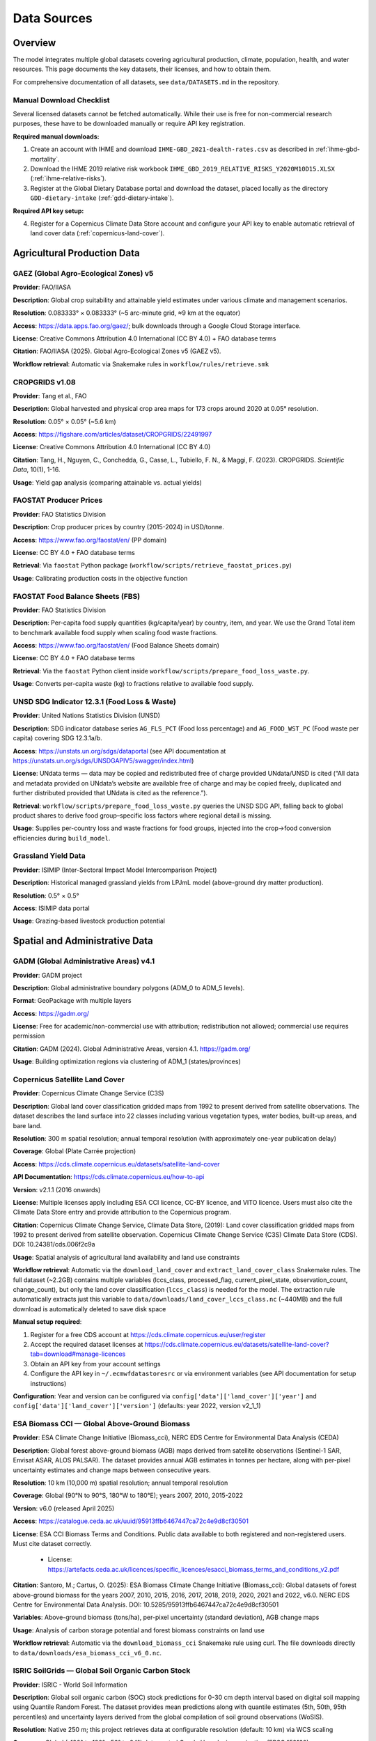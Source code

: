 .. SPDX-FileCopyrightText: 2025 Koen van Greevenbroek
..
.. SPDX-License-Identifier: CC-BY-4.0

Data Sources
============

Overview
--------

The model integrates multiple global datasets covering agricultural production, climate, population, health, and water resources. This page documents the key datasets, their licenses, and how to obtain them.

For comprehensive documentation of all datasets, see ``data/DATASETS.md`` in the repository.

.. _manual-download-checklist:

Manual Download Checklist
~~~~~~~~~~~~~~~~~~~~~~~~~

Several licensed datasets cannot be fetched automatically. While their use is free for non-commercial research purposes, these have to be downloaded manually or require API key registration.

**Required manual downloads:**

1. Create an account with IHME and download ``IHME-GBD_2021-dealth-rates.csv`` as described in :ref:`ihme-gbd-mortality`.
2. Download the IHME 2019 relative risk workbook ``IHME_GBD_2019_RELATIVE_RISKS_Y2020M10D15.XLSX`` (:ref:`ihme-relative-risks`).
3. Register at the Global Dietary Database portal and download the dataset, placed locally as the directory ``GDD-dietary-intake`` (:ref:`gdd-dietary-intake`).

**Required API key setup:**

4. Register for a Copernicus Climate Data Store account and configure your API key to enable automatic retrieval of land cover data (:ref:`copernicus-land-cover`).


Agricultural Production Data
----------------------------

GAEZ (Global Agro-Ecological Zones) v5
~~~~~~~~~~~~~~~~~~~~~~~~~~~~~~~~~~~~~~~

**Provider**: FAO/IIASA

**Description**: Global crop suitability and attainable yield estimates under various climate and management scenarios.

**Resolution**: 0.083333° × 0.083333° (~5 arc-minute grid, ≈9 km at the equator)

**Access**: https://data.apps.fao.org/gaez/; bulk downloads through a Google Cloud Storage interface.

**License**: Creative Commons Attribution 4.0 International (CC BY 4.0) + FAO database terms

**Citation**: FAO/IIASA (2025). Global Agro-Ecological Zones v5 (GAEZ v5).

**Workflow retrieval**: Automatic via Snakemake rules in ``workflow/rules/retrieve.smk``

CROPGRIDS v1.08
~~~~~~~~~~~~~~~

**Provider**: Tang et al., FAO

**Description**: Global harvested and physical crop area maps for 173 crops around 2020 at 0.05° resolution.

**Resolution**: 0.05° × 0.05° (~5.6 km)

**Access**: https://figshare.com/articles/dataset/CROPGRIDS/22491997

**License**: Creative Commons Attribution 4.0 International (CC BY 4.0)

**Citation**: Tang, H., Nguyen, C., Conchedda, G., Casse, L., Tubiello, F. N., & Maggi, F. (2023). CROPGRIDS. *Scientific Data*, 10(1), 1-16.

**Usage**: Yield gap analysis (comparing attainable vs. actual yields)

FAOSTAT Producer Prices
~~~~~~~~~~~~~~~~~~~~~~~~

**Provider**: FAO Statistics Division

**Description**: Crop producer prices by country (2015-2024) in USD/tonne.

**Access**: https://www.fao.org/faostat/en/ (PP domain)

**License**: CC BY 4.0 + FAO database terms

**Retrieval**: Via ``faostat`` Python package (``workflow/scripts/retrieve_faostat_prices.py``)

**Usage**: Calibrating production costs in the objective function

FAOSTAT Food Balance Sheets (FBS)
~~~~~~~~~~~~~~~~~~~~~~~~~~~~~~~~~

**Provider**: FAO Statistics Division

**Description**: Per-capita food supply quantities (kg/capita/year) by country, item, and year. We use the Grand Total item to benchmark available food supply when scaling food waste fractions.

**Access**: https://www.fao.org/faostat/en/ (Food Balance Sheets domain)

**License**: CC BY 4.0 + FAO database terms

**Retrieval**: Via the ``faostat`` Python client inside ``workflow/scripts/prepare_food_loss_waste.py``.

**Usage**: Converts per-capita waste (kg) to fractions relative to available food supply.

UNSD SDG Indicator 12.3.1 (Food Loss & Waste)
~~~~~~~~~~~~~~~~~~~~~~~~~~~~~~~~~~~~~~~~~~~~~

**Provider**: United Nations Statistics Division (UNSD)

**Description**: SDG indicator database series ``AG_FLS_PCT`` (Food loss percentage) and ``AG_FOOD_WST_PC`` (Food waste per capita) covering SDG 12.3.1a/b.

**Access**: https://unstats.un.org/sdgs/dataportal (see API documentation at https://unstats.un.org/sdgs/UNSDGAPIV5/swagger/index.html)

**License**: UNdata terms — data may be copied and redistributed free of charge provided UNdata/UNSD is cited (“All data and metadata provided on UNdata’s website are available free of charge and may be copied freely, duplicated and further distributed provided that UNdata is cited as the reference.”).

**Retrieval**: ``workflow/scripts/prepare_food_loss_waste.py`` queries the UNSD SDG API, falling back to global product shares to derive food group–specific loss factors where regional detail is missing.

**Usage**: Supplies per-country loss and waste fractions for food groups, injected into the crop→food conversion efficiencies during ``build_model``.

Grassland Yield Data
~~~~~~~~~~~~~~~~~~~~

**Provider**: ISIMIP (Inter-Sectoral Impact Model Intercomparison Project)

**Description**: Historical managed grassland yields from LPJmL model (above-ground dry matter production).

**Resolution**: 0.5° × 0.5°

**Access**: ISIMIP data portal

**Usage**: Grazing-based livestock production potential

Spatial and Administrative Data
--------------------------------

GADM (Global Administrative Areas) v4.1
~~~~~~~~~~~~~~~~~~~~~~~~~~~~~~~~~~~~~~~

**Provider**: GADM project

**Description**: Global administrative boundary polygons (ADM_0 to ADM_5 levels).

**Format**: GeoPackage with multiple layers

**Access**: https://gadm.org/

**License**: Free for academic/non-commercial use with attribution; redistribution not allowed; commercial use requires permission

**Citation**: GADM (2024). Global Administrative Areas, version 4.1. https://gadm.org/

**Usage**: Building optimization regions via clustering of ADM_1 (states/provinces)

.. _copernicus-land-cover:

Copernicus Satellite Land Cover
~~~~~~~~~~~~~~~~~~~~~~~~~~~~~~~~

**Provider**: Copernicus Climate Change Service (C3S)

**Description**: Global land cover classification gridded maps from 1992 to present derived from satellite observations. The dataset describes the land surface into 22 classes including various vegetation types, water bodies, built-up areas, and bare land.

**Resolution**: 300 m spatial resolution; annual temporal resolution (with approximately one-year publication delay)

**Coverage**: Global (Plate Carrée projection)

**Access**: https://cds.climate.copernicus.eu/datasets/satellite-land-cover

**API Documentation**: https://cds.climate.copernicus.eu/how-to-api

**Version**: v2.1.1 (2016 onwards)

**License**: Multiple licenses apply including ESA CCI licence, CC-BY licence, and VITO licence. Users must also cite the Climate Data Store entry and provide attribution to the Copernicus program.

**Citation**: Copernicus Climate Change Service, Climate Data Store, (2019): Land cover classification gridded maps from 1992 to present derived from satellite observation. Copernicus Climate Change Service (C3S) Climate Data Store (CDS). DOI: 10.24381/cds.006f2c9a

**Usage**: Spatial analysis of agricultural land availability and land use constraints

**Workflow retrieval**: Automatic via the ``download_land_cover`` and ``extract_land_cover_class`` Snakemake rules. The full dataset (~2.2GB) contains multiple variables (lccs_class, processed_flag, current_pixel_state, observation_count, change_count), but only the land cover classification (``lccs_class``) is needed for the model. The extraction rule automatically extracts just this variable to ``data/downloads/land_cover_lccs_class.nc`` (~440MB) and the full download is automatically deleted to save disk space

**Manual setup required**:

1. Register for a free CDS account at https://cds.climate.copernicus.eu/user/register
2. Accept the required dataset licenses at https://cds.climate.copernicus.eu/datasets/satellite-land-cover?tab=download#manage-licences
3. Obtain an API key from your account settings
4. Configure the API key in ``~/.ecmwfdatastoresrc`` or via environment variables (see API documentation for setup instructions)

**Configuration**: Year and version can be configured via ``config['data']['land_cover']['year']`` and ``config['data']['land_cover']['version']`` (defaults: year 2022, version v2_1_1)

.. _esa-biomass-cci:

ESA Biomass CCI — Global Above-Ground Biomass
~~~~~~~~~~~~~~~~~~~~~~~~~~~~~~~~~~~~~~~~~~~~~~

**Provider**: ESA Climate Change Initiative (Biomass_cci), NERC EDS Centre for Environmental Data Analysis (CEDA)

**Description**: Global forest above-ground biomass (AGB) maps derived from satellite observations (Sentinel-1 SAR, Envisat ASAR, ALOS PALSAR). The dataset provides annual AGB estimates in tonnes per hectare, along with per-pixel uncertainty estimates and change maps between consecutive years.

**Resolution**: 10 km (10,000 m) spatial resolution; annual temporal resolution

**Coverage**: Global (90°N to 90°S, 180°W to 180°E); years 2007, 2010, 2015-2022

**Version**: v6.0 (released April 2025)

**Access**: https://catalogue.ceda.ac.uk/uuid/95913ffb6467447ca72c4e9d8cf30501

**License**: ESA CCI Biomass Terms and Conditions. Public data available to both registered and non-registered users. Must cite dataset correctly.

  * License: https://artefacts.ceda.ac.uk/licences/specific_licences/esacci_biomass_terms_and_conditions_v2.pdf

**Citation**: Santoro, M.; Cartus, O. (2025): ESA Biomass Climate Change Initiative (Biomass_cci): Global datasets of forest above-ground biomass for the years 2007, 2010, 2015, 2016, 2017, 2018, 2019, 2020, 2021 and 2022, v6.0. NERC EDS Centre for Environmental Data Analysis. DOI: 10.5285/95913ffb6467447ca72c4e9d8cf30501

**Variables**: Above-ground biomass (tons/ha), per-pixel uncertainty (standard deviation), AGB change maps

**Usage**: Analysis of carbon storage potential and forest biomass constraints on land use

**Workflow retrieval**: Automatic via the ``download_biomass_cci`` Snakemake rule using curl. The file downloads directly to ``data/downloads/esa_biomass_cci_v6_0.nc``.

.. _soilgrids-soc:

ISRIC SoilGrids — Global Soil Organic Carbon Stock
~~~~~~~~~~~~~~~~~~~~~~~~~~~~~~~~~~~~~~~~~~~~~~~~~~~

**Provider**: ISRIC - World Soil Information

**Description**: Global soil organic carbon (SOC) stock predictions for 0-30 cm depth interval based on digital soil mapping using Quantile Random Forest. The dataset provides mean predictions along with quantile estimates (5th, 50th, 95th percentiles) and uncertainty layers derived from the global compilation of soil ground observations (WoSIS).

**Resolution**: Native 250 m; this project retrieves data at configurable resolution (default: 10 km) via WCS scaling

**Coverage**: Global (-180° to 180°, -56° to 84°); Interrupted Goode Homolosine projection (EPSG:152160)

**Temporal coverage**: Based on data from April 1905 to July 2016

**Version**: SoilGrids250m 2.0 (v2.0)

**Access**:

  * Website: https://www.isric.org/explore/soilgrids
  * Data catalogue: https://data.isric.org/geonetwork/srv/api/records/713396f4-1687-11ea-a7c0-a0481ca9e724
  * FAQ: https://docs.isric.org/globaldata/soilgrids/SoilGrids_faqs.html

**License**: Creative Commons Attribution 4.0 International (CC BY 4.0)

  * License: https://creativecommons.org/licenses/by/4.0/

**Citation**: Poggio, L., de Sousa, L. M., Batjes, N. H., Heuvelink, G. B. M., Kempen, B., Ribeiro, E., & Rossiter, D. (2021). SoilGrids 2.0: producing soil information for the globe with quantified spatial uncertainty. *SOIL*, 7(1), 217–240. https://doi.org/10.5194/soil-7-217-2021

**Units**: Tonnes per hectare (t/ha) for 0-30 cm depth interval

**Variables**: Mean organic carbon stock (``ocs_0-30cm_mean``), 5th/50th/95th percentile estimates, uncertainty (standard deviation)

**Usage**: Soil carbon baseline for carbon sequestration analysis and land use constraints

**Workflow retrieval**: Automatic via the ``download_soilgrids_ocs`` Snakemake rule using ISRIC's Web Coverage Service (WCS). The script downloads global mean soil carbon stock at the resolution specified by ``config['data']['soilgrids']['target_resolution_m']`` (default: 10000m = 10km). Output file: ``data/downloads/soilgrids_ocs_0-30cm_mean.tif`` (~1.2 MB at 10km resolution). No registration or API key required.

**Configuration**: Target resolution can be configured via ``config['data']['soilgrids']['target_resolution_m']`` (default: 10000 meters = 10 km)

.. _cook-patton-regrowth:

Cook-Patton & Griscom — Forest Carbon Accumulation Potential
~~~~~~~~~~~~~~~~~~~~~~~~~~~~~~~~~~~~~~~~~~~~~~~~~~~~~~~~~~~~~~

**Provider**: Global Forest Watch / The Nature Conservancy / World Resources Institute

**Description**: Global map of carbon accumulation potential from natural forest regrowth in forest and savanna biomes. The dataset estimates the rate at which carbon could be sequestered in aboveground and belowground (root) live biomass during the first thirty years of natural forest regrowth, regardless of current land cover or potential for reforestation. Based on a compilation of 13,112 georeferenced measurements combined with 66 environmental covariate layers in a machine learning model (random forest).

**Resolution**: Native 1 km (1000 m); this project retrieves data at 1 km and resamples to configurable resolution (default: 10 km) using GDAL with average resampling

**Coverage**: Global; all forest and savanna biomes (approximately 16% of global land pixels have valid data)

**Projection**: ESRI:54034 (World Cylindrical Equal Area)

**Units**: Megagrams (Mg) of carbon per hectare per year (Mg C/ha/yr) for the first 30 years of natural regrowth

**Access**: https://data.globalforestwatch.org/documents/f950ea7878e143258a495daddea90cc0

**Source publication**: Cook-Patton, S. C., Leavitt, S. M., Gibbs, D., Harris, N. L., Lister, K., Anderson-Teixeira, K. J., ... & Griscom, B. W. (2020). Mapping carbon accumulation potential from global natural forest regrowth. *Nature*, 585(7826), 545-550.

  * DOI: https://doi.org/10.1038/s41586-020-2686-x

**Methodology**: Machine learning model (random forest) trained on 13,112 field measurements from published literature and national forest inventories combined with 66 climate, soil, and land-use covariates to predict carbon accumulation rates globally

**License**: Creative Commons Attribution 4.0 International (CC BY 4.0)

**Citation**: Cook-Patton, S. C., Leavitt, S. M., Gibbs, D., Harris, N. L., Lister, K., Anderson-Teixeira, K. J., Briggs, R. D., Chazdon, R. L., Crowther, T. W., Ellis, P. W., Griscom, H. P., Herrmann, V., Holl, K. D., Houghton, R. A., Larrosa, C., Lomax, G., Lucas, R., Madsen, P., Malhi, Y., ... Griscom, B. W. (2020). Mapping carbon accumulation potential from global natural forest regrowth. *Nature*, 585(7826), 545-550. https://doi.org/10.1038/s41586-020-2686-x

**Variables**: Total carbon sequestration rate (aboveground + belowground/root biomass) from natural forest regrowth

**Usage**: Estimating carbon sequestration potential from natural forest restoration and regrowth across all forest and savanna biomes

**Workflow retrieval**: Automatic via the ``download_forest_carbon_accumulation_1km`` rule followed by ``resample_regrowth``. The native 1 km GeoTIFF (~610 MB) is downloaded with curl (stored as a temporary file), then resampled with an xarray/rasterio script using average aggregation onto the model's 1/12° resource grid. Final output: ``processing/{name}/luc/regrowth_resampled.nc`` (compressed NetCDF, ~12 MB per scenario). No registration or API key required.

Population Data
---------------

UN World Population Prospects (WPP) 2024
~~~~~~~~~~~~~~~~~~~~~~~~~~~~~~~~~~~~~~~~~

**Provider**: UN DESA Population Division

**Description**: Official UN population estimates and projections by country, age, and sex.

**Variant**: Medium variant projection

**Access**: https://population.un.org/wpp/

**License**: Creative Commons Attribution 3.0 IGO (CC BY 3.0 IGO)

**Files used**:
  * ``WPP2024_TotalPopulationBySex.csv.gz``
  * ``WPP2024_Life_Table_Abridged_Medium_2024-2100.csv.gz``

**Usage**:
  * Scaling per-capita dietary requirements to total demand
  * Age-structured population for health burden calculations
  * Global life expectancy schedule for health loss valuation

Health and Epidemiology Data
-----------------------------

.. _ihme-gbd-mortality:

IHME GBD 2021 — Mortality Rates
~~~~~~~~~~~~~~~~~~~~~~~~~~~~~~~~

**Provider**: Institute for Health Metrics and Evaluation (IHME)

**Description**: Cause-specific mortality rates by country, age, and sex from the Global Burden of Disease Study 2021. Used to calculate baseline disease burden attributable to dietary risk factors.

**Query parameters**:
  * Measure: Deaths (Rate per 100,000 population)
  * Causes: Ischemic heart disease, Stroke, Diabetes mellitus, Colon and rectum cancer, Chronic respiratory diseases, All causes
  * Age groups: <1 year, 12-23 months, 2-4 years, 5-9 years, ..., 95+ years (individual age bins)
  * Sex: Both
  * Year: 2021

**License**: Free for non-commercial use with attribution (IHME Free-of-Charge Non-commercial User Agreement)

**Citation**: Global Burden of Disease Collaborative Network. Global Burden of Disease Study 2021 (GBD 2021) Results. Seattle, United States: Institute for Health Metrics and Evaluation (IHME), 2024. Available from https://vizhub.healthdata.org/gbd-results/

**Workflow integration**: Automatically processed via ``workflow/scripts/prepare_gbd_mortality.py``

**Manual download steps**:

1. Visit https://vizhub.healthdata.org/gbd-results/ and sign in with your IHME account.
2. Reproduce the query parameters above by following this permanent link: https://vizhub.healthdata.org/gbd-results?params=gbd-api-2021-permalink/90f3c59133738e4b70b91072b6fd0db4
3. Export the results as CSV (allow some time for the IHME to process the query) and save to ``data/manually_downloaded``. Rename the file to ``IHME-GBD_2021-dealth-rates.csv`` to match the name expected by the Snakemake workflow.

.. _ihme-relative-risks:

IHME GBD 2019 — Relative Risk Curves
~~~~~~~~~~~~~~~~~~~~~~~~~~~~~~~~~~~~

**Provider**: Institute for Health Metrics and Evaluation (IHME)

**Description**: Appendix Table 7a from the Global Burden of Disease Study 2019, listing relative risks by dietary risk factor, outcome, age, and exposure level.

**License**: Free for non-commercial use with attribution (IHME Free-of-Charge Non-commercial User Agreement)

**Citation**: Global Burden of Disease Collaborative Network. Global Burden of Disease Study 2019 (GBD 2019) Results. Seattle, United States of America: Institute for Health Metrics and Evaluation (IHME), 2020.

**Workflow integration**: Automatically processed via ``workflow/scripts/prepare_relative_risks.py``

**Manual download steps**:

1. Navigate to https://ghdx.healthdata.org/record/ihme-data/gbd-2019-relative-risks.
2. Under the Files tab, locate and download the "Relative risks: all risk factors except for ambient air pollution, alcohol, smoking, and temperature [XLSX]" file; it will be named ``IHME_GBD_2019_RELATIVE_RISKS_Y2020M10D15.XLSX``. Log in to your IHME account when requested.
3. Place the downloaded file under ``data/manually_downloaded``; no need to rename.

.. _gdd-dietary-intake:

Global Dietary Database (GDD)
~~~~~~~~~~~~~~~~~~~~~~~~~~~~~~

**Provider**: Tufts University Friedman School of Nutrition Science and Policy

**Description**: Country-level estimates of dietary intake for major food groups and dietary risk factors based on systematic review and meta-analysis of national dietary surveys.

**License**: Free for non-commercial research, teaching, and private study with attribution. Data may not be redistributed or used commercially without Tufts permission.

**Citation**: Global Dietary Database. Dietary intake data by country. https://www.globaldietarydatabase.org/ [Accessed YYYY-MM-DD].

**Workflow integration**: Automatically processed via ``workflow/scripts/prepare_gdd_dietary_intake.py``

**Manual download steps**:

1. Create or sign in to a Global Dietary Database account at https://globaldietarydatabase.org/data-download.
2. When you are signed in, navigate back to the download page, accept the terms and proceed to download the GDD dataset, which will be ~1.6GB zip file.
3. Extract the zip file; you will get a directory named ``GDD_FinalEstimates_01102022``
4. Move this directory to ``data/manually_downloaded`` and rename the directory to ``GDD-dietary-intake``.

Water Resources Data
--------------------

Water Footprint Network — Monthly Blue Water Availability
~~~~~~~~~~~~~~~~~~~~~~~~~~~~~~~~~~~~~~~~~~~~~~~~~~~~~~~~~~

**Provider**: Water Footprint Network (Hoekstra & Mekonnen)

**Description**: Monthly blue water availability for 405 GRDC river basins.

**Format**: Shapefile + Excel workbook

**Access**: https://www.waterfootprint.org/resources/appendix/Report53_Appendix.zip

**License**: No explicit license; citation requested (see below)

**Citation**: Hoekstra, A.Y. and Mekonnen, M.M. (2011). *Global water scarcity: monthly blue water footprint compared to blue water availability for the world's major river basins*, Value of Water Research Report Series No. 53, UNESCO-IHE, Delft, Netherlands.

**Usage**: Constraining irrigated crop production by basin-level water availability

Food Processing Data
--------------------

data/foods.csv — Crop-to-Food Processing Pathways
~~~~~~~~~~~~~~~~~~~~~~~~~~~~~~~~~~~~~~~~~~~~~~~~~~

**Type**: Hand-written configuration file (maintained in repository)

**Description**: Defines processing pathways that convert raw crops into food products. Each pathway can produce multiple co-products (e.g., wheat → white flour + bran + germ), with conversion factors maintaining mass balance constraints.

**Format**: CSV with pathway-based structure

**Columns**:
  * ``pathway``: Unique identifier for the processing pathway
  * ``crop``: Input crop name (must match config crops list)
  * ``food``: Output food product name
  * ``factor``: Conversion factor (mass of food per unit mass of crop input)
  * ``description``: Source reference and explanation

**Key features**:
  * **Multi-output pathways**: Multiple rows with the same pathway ID represent co-products from a single processing operation
  * **Alternative pathways**: Different pathways for the same crop (e.g., white flour vs. wholemeal flour) let the model choose optimal processing routes
  * **Mass balance**: Sum of conversion factors per pathway must be ≤ 1.0, with remainder representing unavoidable losses
  * **Validation**: Model validates mass balance constraints when building the network

**Primary source**: FAO Nutrient Conversion Table for Supply Utilization Accounts (2024), sheet 03. Additional factors from literature for specific crops.

**License**: Data in this file is derived from FAO SUA 2024 (© FAO 2024, non-commercial use with attribution) and other cited sources. The pathway structure and organization is original to this project.

**Usage**: ``workflow/scripts/build_model.py`` reads this file and creates multi-output PyPSA Links for each pathway, with efficiencies adjusted for country-specific food loss and waste factors.

**Maintenance**: This is a hand-written configuration file that users should review and potentially customize for their analysis. When adding new crops or food products, corresponding pathways must be added to this file with appropriate conversion factors and source citations.

Nutritional Data
----------------

USDA FoodData Central
~~~~~~~~~~~~~~~~~~~~~

**Provider**: U.S. Department of Agriculture, Agricultural Research Service

**Description**: Comprehensive food composition database providing nutritional data for foods. This project uses the SR Legacy (Standard Reference) database, which contains laboratory-analyzed nutrient data for over 7,000 foods.

**Access**: https://fdc.nal.usda.gov/ (web interface) or via REST API

**API Documentation**: https://fdc.nal.usda.gov/api-guide.html

**License**: Public domain under CC0 1.0 Universal (CC0 1.0). No permission needed for use, but USDA requests attribution.

**Citation**: U.S. Department of Agriculture, Agricultural Research Service. FoodData Central. fdc.nal.usda.gov.

**Usage**: Nutritional composition of model foods (protein, carbohydrates, fat, energy)

**Workflow retrieval**: Optional via ``retrieve_usda_nutrition`` rule (using the API with included API key)

**Configuration**: Set ``data.usda.retrieve_nutrition: true`` in config to fetch fresh data. By default, the repository includes pre-fetched data in ``data/nutrition.csv``.

**API Key**: The repository includes a shared API key for convenience. Users can optionally obtain their own API key (free, instant signup) at https://fdc.nal.usda.gov/api-key-signup and update the ``data.usda.api_key`` value in the config.

The mapping from model foods to USDA FoodData Central IDs is maintained in ``data/usda_food_mapping.csv``. This file maps internal food names (e.g., "flour (white)", "rice", "chicken meat") to specific FDC IDs from the SR Legacy database (e.g., wheat flour white all-purpose enriched, white rice cooked, chicken breast raw).

FAO Nutrient Conversion Table for SUA (2024)
~~~~~~~~~~~~~~~~~~~~~~~~~~~~~~~~~~~~~~~~~~~~~

**Provider**: Food and Agriculture Organization of the United Nations (FAO)

**Description**: Official nutrient conversion factors that align FAO Supply Utilization Account (SUA) quantities with macro- and micronutrient totals for hundreds of food items.

**Access**: https://www.fao.org/3/CC9678EN/Nutrient_conversion_table_for_SUA_2024.xlsx

**License**: © FAO 2024. Reuse for private study, research, teaching, or other non-commercial purposes is allowed with acknowledgement of FAO; translation, adaptation, resale, and commercial uses require prior permission via copyright@fao.org.

**Workflow retrieval**: Automatically downloaded to ``data/downloads/fao_nutrient_conversion_table_for_sua_2024.xlsx`` by the ``download_fao_nutrient_conversion_table`` rule in ``workflow/rules/retrieve.smk``.

**Usage**: Contains data on edible portion of foods as well as water content. ``workflow/scripts/prepare_fao_edible_portion.py`` reads sheet ``03`` to export edible portion coefficients and water content (g/100g) for configured crops into ``processing/{name}/fao_edible_portion.csv``; ``workflow/scripts/build_model.py`` combines these with crop yields to rescale dry harvests to fresh edible food mass. Note that for certain crops (grains: rice, barley, oat, buckwheat; oil crops: rapeseed, olive; sugar crops: sugarcane, sugarbeet), the script overrides FAO's coefficients to 1.0 to match the model's yield units, with processing losses handled separately.

Mock and Placeholder Data
--------------------------

Several CSV files in ``data/`` currently contain **mock placeholder values** and must be replaced with sourced data before publication-quality analysis:


data/feed_conversion.csv
~~~~~~~~~~~~~~~~~~~~~~~~~

**Status**: Mock data

**Description**: Crop nutrient content for animal feed

data/feed_to_animal_products.csv
~~~~~~~~~~~~~~~~~~~~~~~~~~~~~~~~~

**Status**: Mock data

**Description**: Feed-to-product conversion ratios for livestock

Data License Summary
--------------------

Most datasets used in this project require attribution. Some disallow redistribution, meaning that food-opt cannot be distributed together with these datasets. Some furthermore prohibit commercial use without prior agreement or a paid-for license.

* **CC0 1.0 (Public Domain)** (USDA FoodData Central): Public domain, no restrictions; attribution requested
* **CC BY 4.0** (GAEZ, CROPGRIDS, FAOSTAT): Requires attribution
* **CC BY 3.0 IGO** (UN WPP): Requires attribution to UN
* **Academic use only** (GADM, GBD, GDD): Commercial use requires permission or paid licensed.
